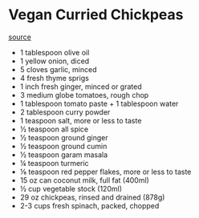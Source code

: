 * Vegan Curried Chickpeas

[[https://makeitdairyfree.com/easy-vegan-chickpea-curry/#recipe][source]]
    
- 1 tablespoon olive oil
- 1 yellow onion, diced
- 5 cloves garlic, minced
- 4 fresh thyme sprigs
- 1 inch fresh ginger, minced or grated
- 3 medium globe tomatoes, rough chop
- 1 tablespoon tomato paste + 1 tablespoon water
- 2 tablespoon curry powder
- 1 teaspoon salt, more or less to taste
- ½ teaspoon all spice
- ½ teaspoon ground ginger
- ½ teaspoon ground cumin
- ½ teaspoon garam masala
- ¼ teaspoon turmeric
- ⅛ teaspoon red pepper flakes, more or less to taste
- 15 oz can coconut milk, full fat (400ml)
- ½ cup vegetable stock (120ml)
- 29 oz chickpeas, rinsed and drained (878g)
- 2-3 cups fresh spinach, packed, chopped
